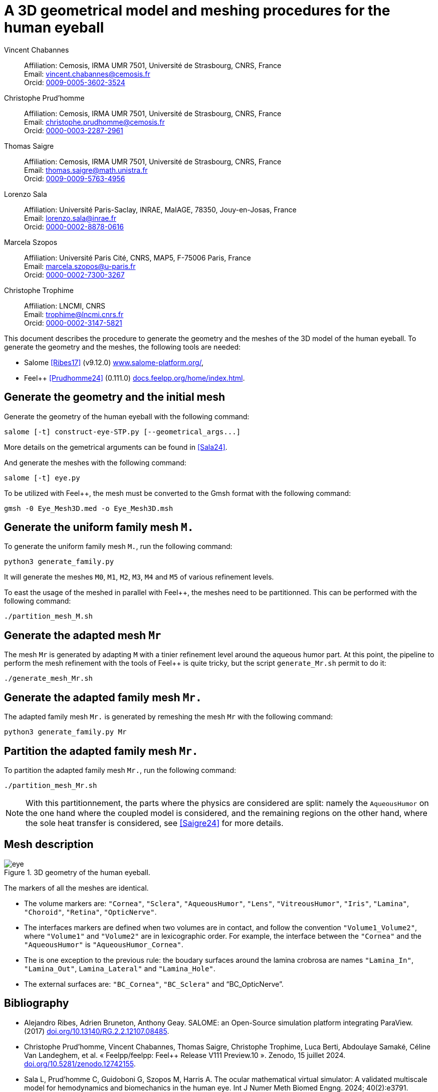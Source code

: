 = A 3D geometrical model and meshing procedures for the human eyeball
:hide-uri-scheme:


Vincent Chabannes::
 Affiliation: Cemosis, IRMA UMR 7501, Université de Strasbourg, CNRS, France +
 Email: vincent.chabannes@cemosis.fr +
 Orcid: link:https://orcid.org/0009-0005-3602-3524[0009-0005-3602-3524]

Christophe Prud'homme::
 Affiliation: Cemosis, IRMA UMR 7501, Université de Strasbourg, CNRS, France +
 Email: christophe.prudhomme@cemosis.fr +
 Orcid: link:https://orcid.org/0000-0003-2287-2961[0000-0003-2287-2961]

Thomas Saigre::
 Affiliation: Cemosis, IRMA UMR 7501, Université de Strasbourg, CNRS, France +
 Email: thomas.saigre@math.unistra.fr +
 Orcid: link:https://orcid.org/0009-0009-5763-4956[0009-0009-5763-4956]

Lorenzo Sala::
 Affiliation: Université Paris-Saclay, INRAE, MaIAGE, 78350, Jouy-en-Josas, France +
 Email: lorenzo.sala@inrae.fr +
 Orcid: link:https://orcid.org/0000-0002-8878-0616[0000-0002-8878-0616]

Marcela Szopos::
 Affiliation: Université Paris Cité, CNRS, MAP5, F-75006 Paris, France +
 Email: marcela.szopos@u-paris.fr +
 Orcid: link:https://orcid.org/0000-0002-7300-3267[0000-0002-7300-3267]

Christophe Trophime::
 Affiliation: LNCMI, CNRS +
 Email: trophime@lncmi.cnrs.fr +
 Orcid: link:https://orcid.org/0000-0002-3147-5821[0000-0002-3147-5821]

This document describes the procedure to generate the geometry and the meshes of the 3D model of the human eyeball.
To generate the geometry and the meshes, the following tools are needed:

- Salome <<Ribes17>> (v9.12.0) https://www.salome-platform.org/,
- Feel++ <<Prudhomme24>> (0.111.0) https://docs.feelpp.org/home/index.html.

== Generate the geometry and the initial mesh

Generate the geometry of the human eyeball with the following command:

[source, bash]
----
salome [-t] construct-eye-STP.py [--geometrical_args...]
----

More details on the gemetrical arguments can be found in <<Sala24>>.

And generate the meshes with the following command:

[source, bash]
----
salome [-t] eye.py
----

To be utilized with Feel++, the mesh must be converted to the Gmsh format with the following command:

[source, bash]
----
gmsh -0 Eye_Mesh3D.med -o Eye_Mesh3D.msh
----




== Generate the uniform family mesh `M.`

To generate the uniform family mesh `M.`, run the following command:

[source, bash]
----
python3 generate_family.py
----

It will generate the meshes `M0`, `M1`, `M2`, `M3`, `M4` and `M5` of various refinement levels.

To east the usage of the meshed in parallel with Feel++, the meshes need to be partitionned.
This can be performed with the following command:

[source, bash]
----
./partition_mesh_M.sh
----


== Generate the adapted mesh `Mr`

The mesh `Mr` is generated by adapting `M` with a tinier refinement level around the aqueous humor part.
At this point, the pipeline to perform the mesh refinement with the tools of Feel++ is quite tricky, but the script `generate_Mr.sh` permit to do it:

[source, bash]
----
./generate_mesh_Mr.sh
----


== Generate the adapted family mesh `Mr.`

The adapted family mesh `Mr.` is generated by remeshing the mesh `Mr` with the following command:

[source, bash]
----
python3 generate_family.py Mr
----


== Partition the adapted family mesh `Mr.`

To partition the adapted family mesh `Mr.`, run the following command:

[source, bash]
----
./partition_mesh_Mr.sh
----

NOTE: With this partitionnement, the parts where the physics are considered are split: namely the `AqueousHumor` on the one hand where the coupled model is considered, and the remaining regions on the other hand, where the sole heat transfer is considered, see <<Saigre24>> for more details.



== Mesh description

.3D geometry of the human eyeball.
image::doc/eye.svg[]

The markers of all the meshes are identical.

* The volume markers are: `"Cornea"`, `"Sclera"`, `"AqueousHumor"`, `"Lens"`, `"VitreousHumor"`, `"Iris"`, `"Lamina"`, `"Choroid"`, `"Retina"`, `"OpticNerve"`.
* The interfaces markers are defined when two volumes are in contact, and follow the convention `"Volume1_Volume2"`, where `"Volume1"` and `"Volume2"` are in lexicographic order. For example, the interface between the `"Cornea"` and the `"AqueousHumor"` is `"AqueousHumor_Cornea"`.
* The is one exception to the previous rule: the boudary surfaces around the lamina crobrosa are names `"Lamina_In"`, `"Lamina_Out"`, `Lamina_Lateral"` and `"Lamina_Hole"`.
* The external surfaces are: `"BC_Cornea"`, `"BC_Sclera"` and "`BC_OpticNerve`".




[bibliography]
== Bibliography

* [[Ribes17]] Alejandro Ribes, Adrien Bruneton, Anthony Geay. SALOME: an Open-Source simulation platform integrating ParaView. (2017) https://doi.org/10.13140/RG.2.2.12107.08485.
* [[Prudhomme24]] Christophe Prud'homme, Vincent Chabannes, Thomas Saigre, Christophe Trophime, Luca Berti, Abdoulaye Samaké, Céline Van Landeghem, et al. « Feelpp/feelpp: Feel++ Release V111 Preview.10 ». Zenodo, 15 juillet 2024. https://doi.org/10.5281/zenodo.12742155.
* [[Sala24]]  Sala L, Prud'homme C, Guidoboni G, Szopos M, Harris A. The ocular mathematical virtual simulator: A validated multiscale model for hemodynamics and biomechanics in the human eye. Int J Numer Meth Biomed Engng. 2024; 40(2):e3791. https://doi.org/10.1002/cnm.3791.
* [[Saigre24]] Thomas Saigre, Vincent Chabannes, Christophe Prud'homme, Marcela Szopos. A coupled model of heat transfer and fluid flow in the human eye. (2024). _In preparation_.